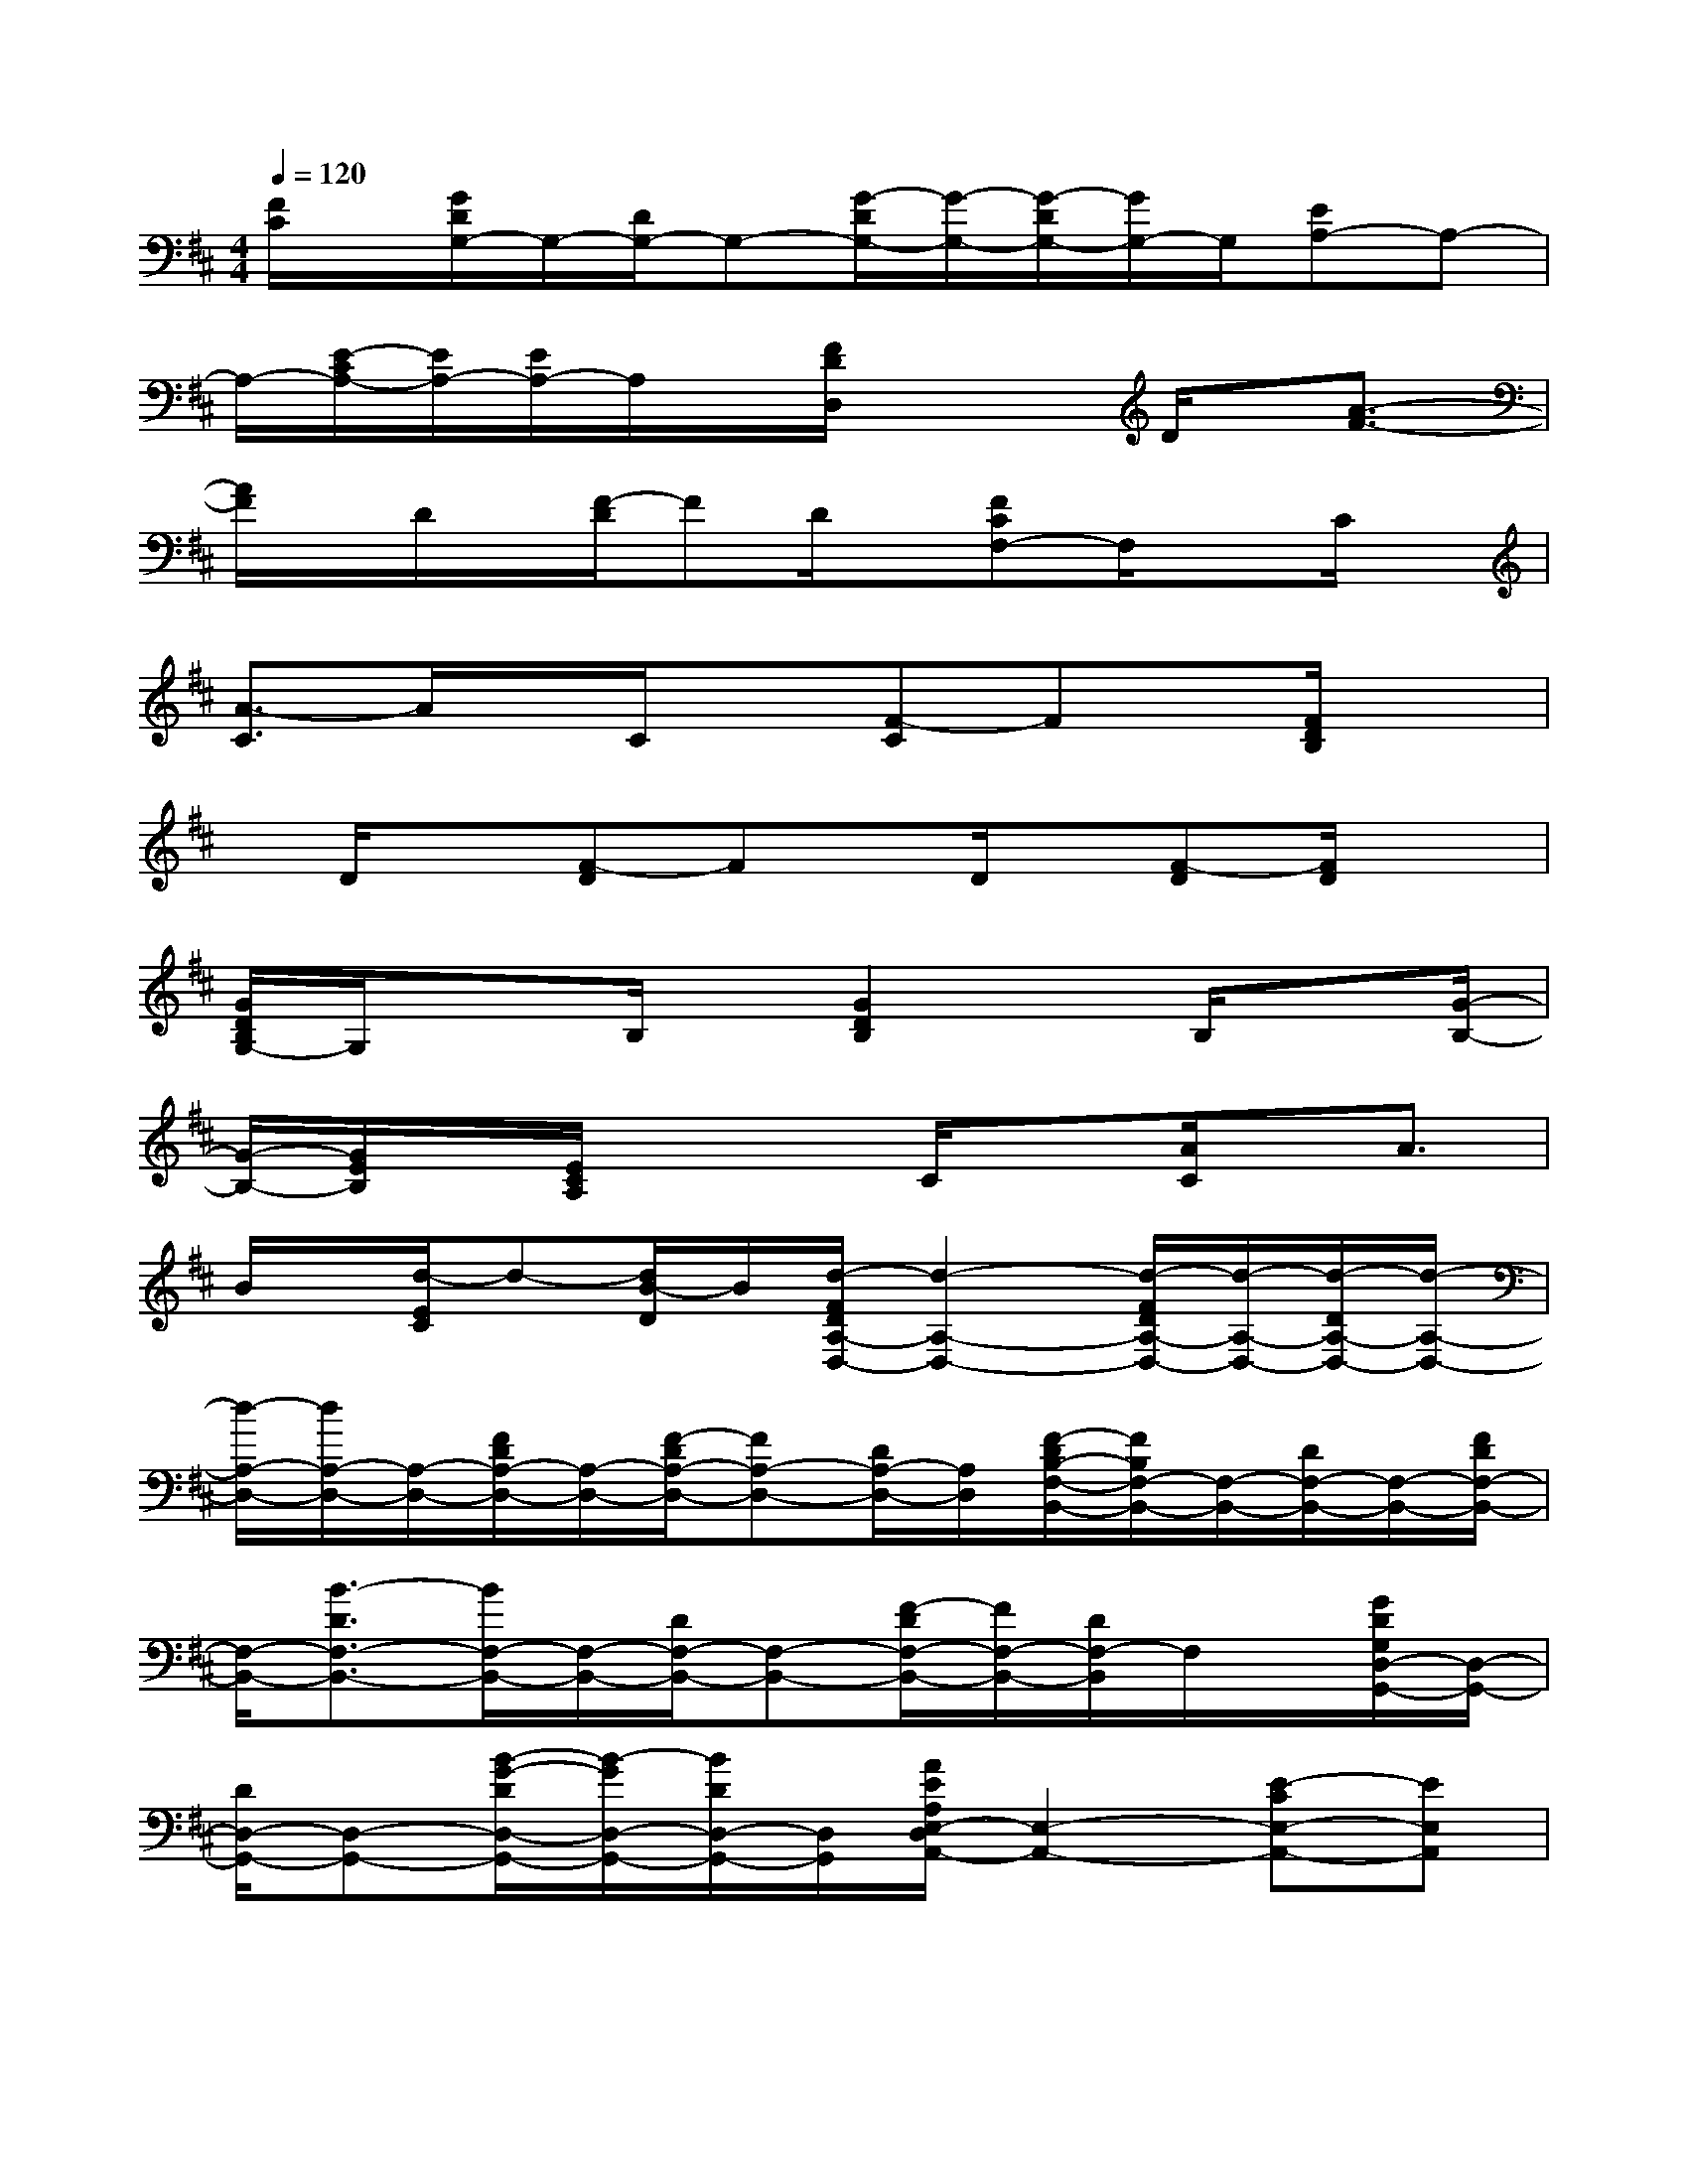 X:1
T:
M:4/4
L:1/8
Q:1/4=120
K:D%2sharps
V:1
[F/2C/2]x/2[G/2D/2G,/2-]G,/2-[D/2G,/2-]G,-[G/2-D/2G,/2-][G/2-G,/2-][G/2-D/2G,/2-][G/2G,/2-]G,/2[EA,-]A,-|
A,/2-[E/2-C/2A,/2-][E/2A,/2-][E/2A,/2-]A,/2x/2[F/2D/2D,/2]x2D/2x/2[A3/2-F3/2-]|
[A/2F/2]x/2D/2x/2[F/2-D/2]FD/2x/2[FCF,-]F,/2xC/2x/2|
[A3/2-C3/2]A/2x/2C/2x[F-C]Fx/2[F/2D/2B,/2]x|
x/2D/2x[F-D]Fx/2D/2x/2[F-D][F/2D/2]x|
[G/2D/2B,/2G,/2-]G,/2x3/2B,/2x/2[G2D2B,2]x/2B,/2x[G/2-B,/2-]|
[G/2-B,/2-][G/2E/2B,/2]x/2[E/2C/2A,/2]x2C/2x[A/2C/2]x/2A3/2|
B/2x/2[d/2-E/2C/2]d-[d/2B/2-D/2]B/2[d/2-F/2D/2A,/2-D,/2-][d2-A,2-D,2-][d/2-F/2D/2A,/2-D,/2-][d/2-A,/2-D,/2-][d/2-D/2A,/2-D,/2-][d/2-A,/2-D,/2-]|
[d/2-A,/2-D,/2-][d/2A,/2-D,/2-][A,/2-D,/2-][F/2D/2A,/2-D,/2-][A,/2-D,/2-][F/2-D/2A,/2-D,/2-][FA,-D,-][D/2A,/2-D,/2-][A,/2D,/2][F/2-D/2B,/2-F,/2-B,,/2-][F/2B,/2F,/2-B,,/2-][F,/2-B,,/2-][D/2F,/2-B,,/2-][F,/2-B,,/2-][F/2D/2F,/2-B,,/2-]|
[F,/2-B,,/2-][B3/2-D3/2F,3/2-B,,3/2-][B/2F,/2-B,,/2-][F,/2-B,,/2-][D/2F,/2-B,,/2-][F,-B,,-][F/2-D/2F,/2-B,,/2-][F/2F,/2-B,,/2-][D/2F,/2-B,,/2]F,/2x/2[G/2D/2G,/2D,/2-G,,/2-][D,/2-G,,/2-]|
[D/2D,/2-G,,/2-][D,-G,,-][B/2-G/2-D/2D,/2-G,,/2-][B/2-G/2D,/2-G,,/2-][B/2D/2D,/2-G,,/2-][D,/2G,,/2][A/2E/2A,/2E,/2-D,/2A,,/2-][E,2-A,,2-][E-CE,-A,,-][EE,A,,]|
x/2[F/2D/2A,/2-D,/2-][A,/2-D,/2-][D/2A,/2-D,/2-][F-A,-D,-][d/2-F/2D/2A,/2-D,/2-][d/2-A,/2-D,/2-][d/2A/2-F/2-A,/2-D,/2-][A-F-A,-D,-][f/2-A/2F/2A,/2-D,/2-][f/2-A,/2-D,/2-][a/2-f/2D/2A,/2-D,/2-][a/2-A,/2-D,/2-][a/2A/2-F/2-A,/2-D,/2-]|
[f/2-A/2-F/2A,/2-D,/2-][f/2-A/2A,/2-D,/2-][f/2e/2-A,/2-D,/2-][e/2d/2-F/2A,/2D,/2-][d/2c/2-A/2F/2C/2D,/2C,/2-F,,/2-][c/2-C,/2-F,,/2-][c/2-C/2C,/2-F,,/2-][c-C,-F,,-][c/2-F/2C,/2-F,,/2-][c/2-C,/2-F,,/2-][c/2-A/2-F/2-C/2C,/2-F,,/2-][c-AF-C,-F,,-][c/2-F/2C,/2-F,,/2-][c/2C,/2-F,,/2-]|
[C/2C,/2-F,,/2-][C,-F,,-][A/2-F/2-C/2C,/2-F,,/2-][A3/2F3/2C,3/2F,,3/2]x/2[F/2D/2B,/2F,/2-B,,/2-][F,3/2-B,,3/2-][D/2F,/2-B,,/2-][F,-B,,-][B/2F/2F,/2-B,,/2-]|
[F,2-B,,2-][D/2F,/2-B,,/2-][F,/2-B,,/2-][F/2-D/2F,/2-B,,/2-][F3/2F,3/2-B,,3/2-][D/2F,/2-B,,/2][G/2D/2G,/2F,/2D,/2-G,,/2-][D,-G,,-][D,-G,,-]|
[B,/2D,/2-G,,/2-][D,/2-G,,/2-][G/2D/2D,/2-G,,/2-][D,2-G,,2-][B,/2D,/2-G,,/2-][D,-G,,-][G-D-D,-G,,-][G/2E/2D/2D,/2-G,,/2-][D,/2-G,,/2][E/2C/2A,/2E,/2-D,/2A,,/2-][E,/2-A,,/2-]